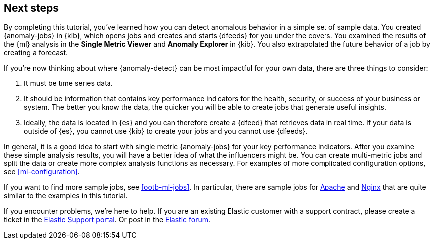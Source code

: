 [role="xpack"]
[[ml-gs-next]]
== Next steps

By completing this tutorial, you've learned how you can detect anomalous
behavior in a simple set of sample data. You created {anomaly-jobs} in {kib},
which opens jobs and creates and starts {dfeeds} for you under the covers. You
examined the results of the {ml} analysis in the **Single Metric Viewer** and
**Anomaly Explorer** in {kib}. You also extrapolated the future behavior of a
job by creating a forecast.

If you're now thinking about where {anomaly-detect} can be most impactful for
your own data, there are three things to consider:

. It must be time series data.
. It should be information that contains key performance indicators for the
health, security, or success of your business or system. The better you know the
data, the quicker you will be able to create jobs that generate useful
insights.
. Ideally, the data is located in {es} and you can therefore create a {dfeed}
that retrieves data in real time.  If your data is outside of {es}, you
cannot use {kib} to create your jobs and you cannot use {dfeeds}.

In general, it is a good idea to start with single metric {anomaly-jobs} for
your key performance indicators. After you examine these simple analysis results,
you will have a better idea of what the influencers might be. You can create
multi-metric jobs and split the data or create more complex analysis functions
as necessary. For examples of more complicated configuration options, see
<<ml-configuration>>.

If you want to find more sample jobs, see <<ootb-ml-jobs>>. In particular, there
are sample jobs for <<ootb-ml-jobs-apache,Apache>> and
<<ootb-ml-jobs-nginx,Nginx>> that are quite similar to the examples in this
tutorial.

If you encounter problems, we're here to help. If you are an existing Elastic
customer with a support contract, please create a ticket in the
http://support.elastic.co[Elastic Support portal]. Or post in the
https://discuss.elastic.co/[Elastic forum].